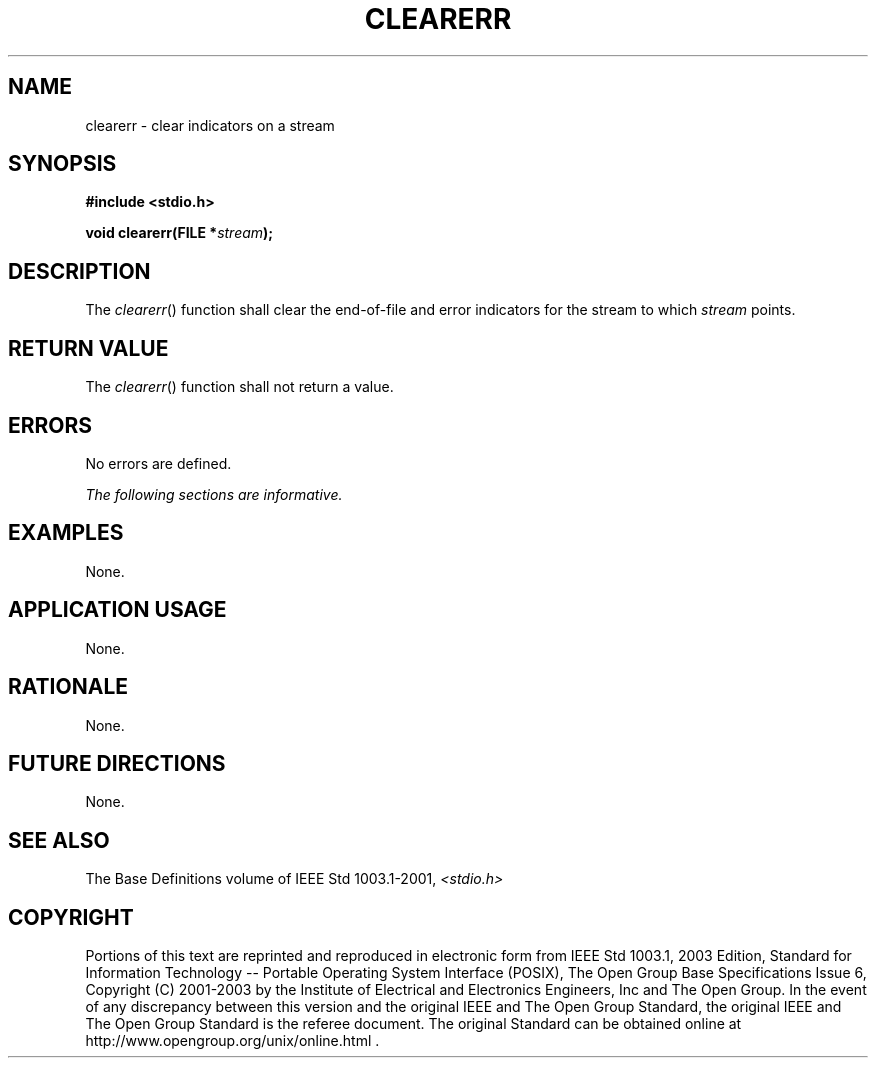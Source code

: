 .\" Copyright (c) 2001-2003 The Open Group, All Rights Reserved 
.TH "CLEARERR" 3 2003 "IEEE/The Open Group" "POSIX Programmer's Manual"
.\" clearerr 
.SH NAME
clearerr \- clear indicators on a stream
.SH SYNOPSIS
.LP
\fB#include <stdio.h>
.br
.sp
void clearerr(FILE *\fP\fIstream\fP\fB);
.br
\fP
.SH DESCRIPTION
.LP
The \fIclearerr\fP() function shall clear the end-of-file and error
indicators for the stream to which \fIstream\fP
points.
.SH RETURN VALUE
.LP
The \fIclearerr\fP() function shall not return a value.
.SH ERRORS
.LP
No errors are defined.
.LP
\fIThe following sections are informative.\fP
.SH EXAMPLES
.LP
None.
.SH APPLICATION USAGE
.LP
None.
.SH RATIONALE
.LP
None.
.SH FUTURE DIRECTIONS
.LP
None.
.SH SEE ALSO
.LP
The Base Definitions volume of IEEE\ Std\ 1003.1-2001, \fI<stdio.h>\fP
.SH COPYRIGHT
Portions of this text are reprinted and reproduced in electronic form
from IEEE Std 1003.1, 2003 Edition, Standard for Information Technology
-- Portable Operating System Interface (POSIX), The Open Group Base
Specifications Issue 6, Copyright (C) 2001-2003 by the Institute of
Electrical and Electronics Engineers, Inc and The Open Group. In the
event of any discrepancy between this version and the original IEEE and
The Open Group Standard, the original IEEE and The Open Group Standard
is the referee document. The original Standard can be obtained online at
http://www.opengroup.org/unix/online.html .
